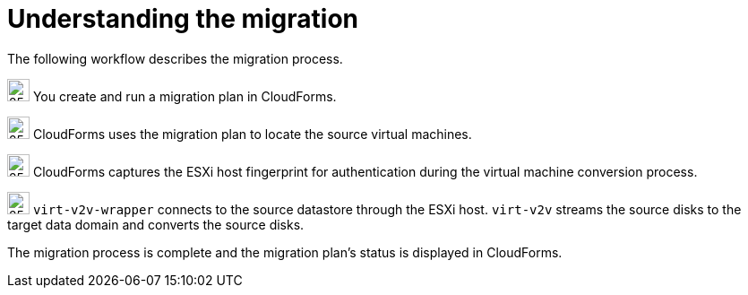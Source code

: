 // Module included in the following assemblies:
// IMS_1.1/master.adoc
// IMS_1.2/master.adoc
[id="Vmware_to_{context}_migration_workflow"]
= Understanding the migration

The following workflow describes the migration process.

ifdef::rhv_1-1_vddk,rhv_1-2_vddk[]
.VMware to Red Hat Virtualization migration workflow
image::vmware_to_rhv_migration_workflow.png[]
endif::[]
ifdef::osp_1-1_vddk,osp_1-2_vddk[]
.VMware to Red Hat OpenStack Platform migration workflow
image::vmware_to_osp_migration_workflow.png[]
endif::[]

image:circle_step_numbers/1.png[25,25] You create and run a migration plan in CloudForms.

image:circle_step_numbers/2.png[25,25] CloudForms uses the migration plan to locate the source virtual machines.

image:circle_step_numbers/3.png[25,25] CloudForms captures the ESXi host fingerprint for authentication during the virtual machine conversion process.

ifdef::rhv_1-1_vddk,rhv_1-2_vddk[]
image:circle_step_numbers/4.png[25,25] Using the attributes defined for the Red Hat Virtualization environment, CloudForms initiates communication with the conversion hosts (Red Hat Virtualization hosts with `virt-v2v` and `virt-v2v-wrapper` installed).
endif::[]
ifdef::osp_1-1_vddk,osp_1-2_vddk[]
image:circle_step_numbers/4.png[25,25] Using the attributes defined for the Red Hat OpenStack Platform environment, CloudForms initiates communication with the conversion hosts (Red Hat OpenStack Platform instances created from a conversion host appliance, with `virt-v2v` and `virt-v2v-wrapper` installed).
endif::[]

image:circle_step_numbers/5.png[25,25] `virt-v2v-wrapper` connects to the source datastore through the ESXi host. `virt-v2v` streams the source disks to the target data domain and converts the source disks.

ifdef::rhv_1-1_vddk,rhv_1-2_vddk[]
image:circle_step_numbers/6.png[25,25] `virt-v2v-wrapper` creates a target Red Hat Virtualization virtual machine, using the source virtual machine’s metadata in order to maintain its attributes (tags, power state, MAC address, CPU count, memory, disks, and virtual machine name) after migration.

image:circle_step_numbers/7.png[25,25] `virt-v2v` attaches the converted disks to the Red Hat Virtualization virtual machine. (The virtual machine's power state is the same as the source virtual machine's power state.)
endif::[]
ifdef::osp_1-1_vddk,osp_1-2_vddk[]
image:circle_step_numbers/6.png[25,25] After the source disks are converted, `virt-v2v` detaches the volumes from the conversion host, migrates the volumes to the destination project, and creates the network ports defined in the infrastructure mapping.

image:circle_step_numbers/7.png[25,25] `virt-v2v-wrapper` creates the target Red Hat OpenStack Platform instance with the flavor and security group defined in the migration plan. `virt-v2v` attaches the newly created network ports and the disks mapped in the block storage to the instance and the instance is powered on.
endif::[]

The migration process is complete and the migration plan’s status is displayed in CloudForms.
